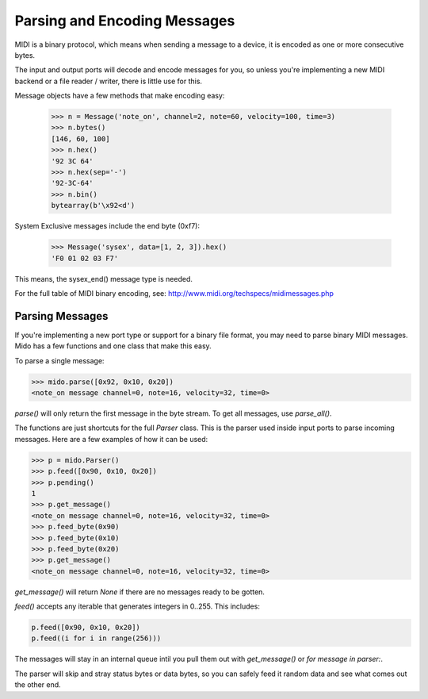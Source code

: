 Parsing and Encoding Messages
==============================

MIDI is a binary protocol, which means when sending a message to a
device, it is encoded as one or more consecutive bytes.

The input and output ports will decode and encode messages for you, so
unless you're implementing a new MIDI backend or a file reader /
writer, there is little use for this.

Message objects have a few methods that make encoding easy:

    >>> n = Message('note_on', channel=2, note=60, velocity=100, time=3)
    >>> n.bytes()
    [146, 60, 100]
    >>> n.hex()
    '92 3C 64'
    >>> n.hex(sep='-')
    '92-3C-64'
    >>> n.bin()
    bytearray(b'\x92<d')

System Exclusive messages include the end byte (0xf7):

    >>> Message('sysex', data=[1, 2, 3]).hex()
    'F0 01 02 03 F7'

This means, the sysex_end() message type is needed.

For the full table of MIDI binary encoding, see:
`<http://www.midi.org/techspecs/midimessages.php>`_


Parsing Messages
-----------------

If you're implementing a new port type or support for a binary file
format, you may need to parse binary MIDI messages. Mido has a few
functions and one class that make this easy.

To parse a single message:

.. code:: python

    >>> mido.parse([0x92, 0x10, 0x20])
    <note_on message channel=0, note=16, velocity=32, time=0>

`parse()` will only return the first message in the byte stream. To
get all messages, use `parse_all()`.

The functions are just shortcuts for the full `Parser` class. This is
the parser used inside input ports to parse incoming messages. Here
are a few examples of how it can be used:

.. code:: python

    >>> p = mido.Parser()
    >>> p.feed([0x90, 0x10, 0x20])
    >>> p.pending()
    1
    >>> p.get_message()
    <note_on message channel=0, note=16, velocity=32, time=0>
    >>> p.feed_byte(0x90)
    >>> p.feed_byte(0x10)
    >>> p.feed_byte(0x20)
    >>> p.get_message()
    <note_on message channel=0, note=16, velocity=32, time=0>

`get_message()` will return `None` if there are no messages ready to
be gotten.

`feed()` accepts any iterable that generates integers in 0..255. This includes:

.. code:: python

    p.feed([0x90, 0x10, 0x20])
    p.feed((i for i in range(256)))

The messages will stay in an internal queue intil you pull them out
with `get_message()` or `for message in parser:`.

The parser will skip and stray status bytes or data bytes, so you can
safely feed it random data and see what comes out the other end.
